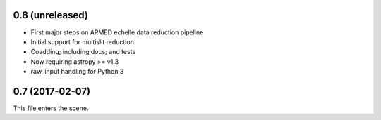 0.8 (unreleased)
----------------

* First major steps on ARMED echelle data reduction pipeline
* Initial support for multislit reduction
* Coadding; including docs; and tests
* Now requiring astropy >= v1.3
* raw_input handling for Python 3

0.7 (2017-02-07)
----------------

This file enters the scene.
